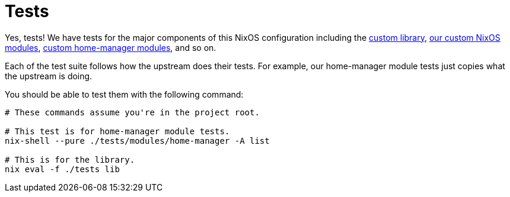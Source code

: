 = Tests
:toc:


Yes, tests!
We have tests for the major components of this NixOS configuration including the link:../lib[custom library], link:../modules/nixos[our custom NixOS modules], link:../modules/home-manager[custom home-manager modules], and so on.

Each of the test suite follows how the upstream does their tests.
For example, our home-manager module tests just copies what the upstream is doing.

You should be able to test them with the following command:

[source, shell]
----
# These commands assume you're in the project root.

# This test is for home-manager module tests.
nix-shell --pure ./tests/modules/home-manager -A list

# This is for the library.
nix eval -f ./tests lib
----

